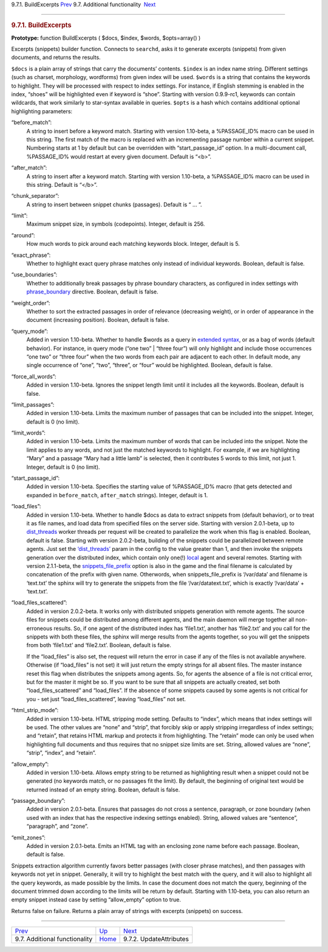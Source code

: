 .. raw:: html

   <div class="navheader">

9.7.1. BuildExcerpts
`Prev <api-funcgroup-additional-functionality.html>`__ 
9.7. Additional functionality
 `Next <api-func-updateatttributes.html>`__

--------------

.. raw:: html

   </div>

.. raw:: html

   <div class="sect2">

.. raw:: html

   <div class="titlepage">

.. raw:: html

   <div>

.. raw:: html

   <div>

.. rubric:: 9.7.1. BuildExcerpts
   :name: buildexcerpts
   :class: title

.. raw:: html

   </div>

.. raw:: html

   </div>

.. raw:: html

   </div>

**Prototype:** function BuildExcerpts ( $docs, $index, $words,
$opts=array() )

Excerpts (snippets) builder function. Connects to ``searchd``, asks it
to generate excerpts (snippets) from given documents, and returns the
results.

``$docs`` is a plain array of strings that carry the documents’
contents. ``$index`` is an index name string. Different settings (such
as charset, morphology, wordforms) from given index will be used.
``$words`` is a string that contains the keywords to highlight. They
will be processed with respect to index settings. For instance, if
English stemming is enabled in the index, “shoes” will be highlighted
even if keyword is “shoe”. Starting with version 0.9.9-rc1, keywords can
contain wildcards, that work similarly to star-syntax available in
queries. ``$opts`` is a hash which contains additional optional
highlighting parameters:

.. raw:: html

   <div class="variablelist">

“before\_match”:
    A string to insert before a keyword match. Starting with version
    1.10-beta, a %PASSAGE\_ID% macro can be used in this string. The
    first match of the macro is replaced with an incrementing passage
    number within a current snippet. Numbering starts at 1 by default
    but can be overridden with “start\_passage\_id” option. In a
    multi-document call, %PASSAGE\_ID% would restart at every given
    document. Default is “<b>”.

“after\_match”:
    A string to insert after a keyword match. Starting with version
    1.10-beta, a %PASSAGE\_ID% macro can be used in this string. Default
    is “</b>”.

“chunk\_separator”:
    A string to insert between snippet chunks (passages). Default is
    “ … ”.

“limit”:
    Maximum snippet size, in symbols (codepoints). Integer, default is
    256.

“around”:
    How much words to pick around each matching keywords block. Integer,
    default is 5.

“exact\_phrase”:
    Whether to highlight exact query phrase matches only instead of
    individual keywords. Boolean, default is false.

“use\_boundaries”:
    Whether to additionally break passages by phrase boundary
    characters, as configured in index settings with
    `phrase\_boundary <conf-phrase-boundary.html>`__ directive. Boolean,
    default is false.

“weight\_order”:
    Whether to sort the extracted passages in order of relevance
    (decreasing weight), or in order of appearance in the document
    (increasing position). Boolean, default is false.

“query\_mode”:
    Added in version 1.10-beta. Whether to handle $words as a query in
    `extended syntax <extended-syntax.html>`__, or as a bag of words
    (default behavior). For instance, in query mode (“one two” \| “three
    four”) will only highlight and include those occurrences “one two”
    or “three four” when the two words from each pair are adjacent to
    each other. In default mode, any single occurrence of “one”, “two”,
    “three”, or “four” would be highlighted. Boolean, default is false.

“force\_all\_words”:
    Added in version 1.10-beta. Ignores the snippet length limit until
    it includes all the keywords. Boolean, default is false.

“limit\_passages”:
    Added in version 1.10-beta. Limits the maximum number of passages
    that can be included into the snippet. Integer, default is 0 (no
    limit).

“limit\_words”:
    Added in version 1.10-beta. Limits the maximum number of words that
    can be included into the snippet. Note the limit applies to any
    words, and not just the matched keywords to highlight. For example,
    if we are highlighting “Mary” and a passage “Mary had a little lamb”
    is selected, then it contributes 5 words to this limit, not just 1.
    Integer, default is 0 (no limit).

“start\_passage\_id”:
    Added in version 1.10-beta. Specifies the starting value of
    %PASSAGE\_ID% macro (that gets detected and expanded in
    ``before_match``, ``after_match`` strings). Integer, default is 1.

“load\_files”:
    Added in version 1.10-beta. Whether to handle $docs as data to
    extract snippets from (default behavior), or to treat it as file
    names, and load data from specified files on the server side.
    Starting with version 2.0.1-beta, up to
    `dist\_threads <conf-dist-threads.html>`__ worker threads per
    request will be created to parallelize the work when this flag is
    enabled. Boolean, default is false. Starting with version
    2.0.2-beta, building of the snippets could be parallelized between
    remote agents. Just set the
    `‘dist\_threads’ <conf-dist-threads.html>`__ param in the config to
    the value greater than 1, and then invoke the snippets generation
    over the distributed index, which contain only one(!)
    `local <conf-local.html>`__ agent and several remotes. Starting with
    version 2.1.1-beta, the
    `snippets\_file\_prefix <conf-snippets-file-prefix.html>`__ option
    is also in the game and the final filename is calculated by
    concatenation of the prefix with given name. Otherwords, when
    snippets\_file\_prefix is ‘/var/data’ and filename is ‘text.txt’ the
    sphinx will try to generate the snippets from the file
    ‘/var/datatext.txt’, which is exactly ‘/var/data’ + ‘text.txt’.

“load\_files\_scattered”:
    Added in version 2.0.2-beta. It works only with distributed snippets
    generation with remote agents. The source files for snippets could
    be distributed among different agents, and the main daemon will
    merge together all non-erroneous results. So, if one agent of the
    distributed index has ‘file1.txt’, another has ‘file2.txt’ and you
    call for the snippets with both these files, the sphinx will merge
    results from the agents together, so you will get the snippets from
    both ‘file1.txt’ and ‘file2.txt’. Boolean, default is false.

    If the “load\_files” is also set, the request will return the error
    in case if any of the files is not available anywhere. Otherwise (if
    “load\_files” is not set) it will just return the empty strings for
    all absent files. The master instance reset this flag when
    distributes the snippets among agents. So, for agents the absence of
    a file is not critical error, but for the master it might be so. If
    you want to be sure that all snippets are actually created, set both
    “load\_files\_scattered” and “load\_files”. If the absence of some
    snippets caused by some agents is not critical for you - set just
    “load\_files\_scattered”, leaving “load\_files” not set.

“html\_strip\_mode”:
    Added in version 1.10-beta. HTML stripping mode setting. Defaults to
    “index”, which means that index settings will be used. The other
    values are “none” and “strip”, that forcibly skip or apply stripping
    irregardless of index settings; and “retain”, that retains HTML
    markup and protects it from highlighting. The “retain” mode can only
    be used when highlighting full documents and thus requires that no
    snippet size limits are set. String, allowed values are “none”,
    “strip”, “index”, and “retain”.

“allow\_empty”:
    Added in version 1.10-beta. Allows empty string to be returned as
    highlighting result when a snippet could not be generated (no
    keywords match, or no passages fit the limit). By default, the
    beginning of original text would be returned instead of an empty
    string. Boolean, default is false.

“passage\_boundary”:
    Added in version 2.0.1-beta. Ensures that passages do not cross a
    sentence, paragraph, or zone boundary (when used with an index that
    has the respective indexing settings enabled). String, allowed
    values are “sentence”, “paragraph”, and “zone”.

“emit\_zones”:
    Added in version 2.0.1-beta. Emits an HTML tag with an enclosing
    zone name before each passage. Boolean, default is false.

.. raw:: html

   </div>

Snippets extraction algorithm currently favors better passages (with
closer phrase matches), and then passages with keywords not yet in
snippet. Generally, it will try to highlight the best match with the
query, and it will also to highlight all the query keywords, as made
possible by the limits. In case the document does not match the query,
beginning of the document trimmed down according to the limits will be
return by default. Starting with 1.10-beta, you can also return an empty
snippet instead case by setting “allow\_empty” option to true.

Returns false on failure. Returns a plain array of strings with excerpts
(snippets) on success.

.. raw:: html

   </div>

.. raw:: html

   <div class="navfooter">

--------------

+-----------------------------------------------------------+--------------------------------------------------------+-----------------------------------------------+
| `Prev <api-funcgroup-additional-functionality.html>`__    | `Up <api-funcgroup-additional-functionality.html>`__   |  `Next <api-func-updateatttributes.html>`__   |
+-----------------------------------------------------------+--------------------------------------------------------+-----------------------------------------------+
| 9.7. Additional functionality                             | `Home <index.html>`__                                  |  9.7.2. UpdateAttributes                      |
+-----------------------------------------------------------+--------------------------------------------------------+-----------------------------------------------+

.. raw:: html

   </div>
